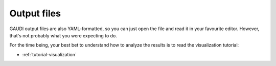 .. GaudiMM: Genetic Algorithms with Unrestricted
   Descriptors for Intuitive Molecular Modeling
   
   https://github.com/insilichem/gaudi
  
   Copyright 2017 Jaime Rodriguez-Guerra, Jean-Didier Marechal
   
   Licensed under the Apache License, Version 2.0 (the "License");
   you may not use this file except in compliance with the License.
   You may obtain a copy of the License at
   
        http://www.apache.org/licenses/LICENSE-2.0
   
   Unless required by applicable law or agreed to in writing, software
   distributed under the License is distributed on an "AS IS" BASIS,
   WITHOUT WARRANTIES OR CONDITIONS OF ANY KIND, either express or implied.
   See the License for the specific language governing permissions and
   limitations under the License.

============
Output files
============

GAUDI output files are also YAML-formatted, so you can just open the file and read it in your favourite editor. However, that's not probably what you were expecting to do.

For the time being, your best bet to understand how to analyze the results is to read the visualization tutorial:

- :ref:`tutorial-visualization`

.. todo::

    - Multi-objective solutions: Pareto front vs lexicographically sorted elite

